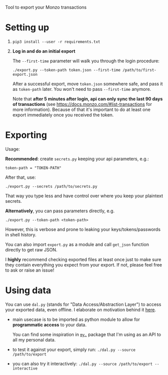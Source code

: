 #+begin_src python :results drawer :exports results
import export
return export.make_parser().prog
#+end_src

#+RESULTS:
:results:
Tool to export your Monzo transactions
:end:

* Setting up
1. =pip3 install --user -r requirements.txt=
2. *Log in and do an initial export*

   The =--first-time= parameter will walk you through the login procedure:

   : ./export.py --token-path token.json --first-time /path/to/first-export.json

   After a successful export, move =token.json= somewhere safe, and pass it as =token-path= later.
   You won't need to pass =--first-time= anymore.

   Note that *after 5 minutes after login, api can only sync the last 90 days of transactions*
   (see https://docs.monzo.com/#list-transactions for more information).
   Because of that it's important to do at least one export immediately once you received the token.


* Exporting

#+begin_src python :results drawer :exports results 
import export; return export.make_parser().epilog
#+end_src

#+RESULTS:
:results:

Usage:

*Recommended*: create =secrets.py= keeping your api parameters, e.g.:


: token-path = "TOKEN-PATH"


After that, use:

: ./export.py --secrets /path/to/secrets.py

That way you type less and have control over where you keep your plaintext secrets.

*Alternatively*, you can pass parameters directly, e.g.

: ./export.py --token-path <token-path>

However, this is verbose and prone to leaking your keys/tokens/passwords in shell history.


You can also import ~export.py~ as a module and call ~get_json~ function directly to get raw JSON.


I *highly* recommend checking exported files at least once just to make sure they contain everything you expect from your export. If not, please feel free to ask or raise an issue!

:end:

* Using data
  
#+begin_src python :results drawer :exports results 
import dal_helper; return dal_helper.make_parser().epilog
#+end_src

#+RESULTS:
:results:

You can use =dal.py= (stands for "Data Access/Abstraction Layer") to access your exported data, even offline.
I elaborate on motivation behind it [[https://beepb00p.xyz/exports.html#dal][here]].

- main usecase is to be imported as python module to allow for *programmatic access* to your data.

  You can find some inspiration in [[https://beepb00p.xyz/mypkg.html][=my.=]] package that I'm using as an API to all my personal data.

- to test it against your export, simply run: ~./dal.py --source /path/to/export~

- you can also try it interactively: ~./dal.py --source /path/to/export --interactive~

:end:
